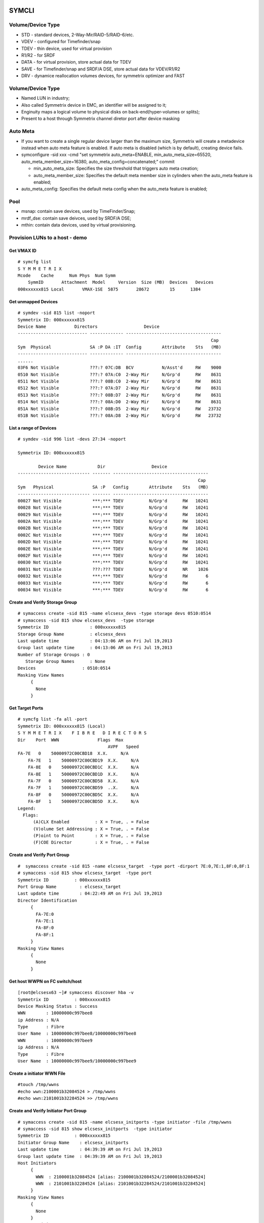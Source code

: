 ======
SYMCLI
======

Volume/Device Type
------------------

- STD - standard devices, 2-Way-Mir/RAID-5/RAID-6/etc.
- VDEV - configured for Timefinder/snap
- TDEV - thin device, used for virtual provision
- R1/R2 - for SRDF
- DATA - for virtual provision, store actual data for TDEV
- SAVE - for Timefinder/snap and SRDF/A DSE, store actual data for VDEV/R1/R2
- DRV - dynamice reallocation volumes devices, for symmetrix optimizer and FAST

Volume/Device Type
------------------

- Named LUN in industry;
- Also called Symmetrix device in EMC, an identifier will be assigned to it;
- Enginuity maps a logical volume to physical disks on back-end(hyper-volumes or splits);
- Present to a host through Symmetrix channel diretor port after device masking

Auto Meta
---------

- If you want to create a single regular device larger than the maximum size, Symmetrix will create a metadevice instead when auto meta feature is enabled. If auto meta is disabled (which is by default), creating device fails.
- symconfigure -sid xxx -cmd "set symmetrix auto_meta=ENABLE, min_auto_meta_size=65520, auto_meta_member_size=16380, auto_meta_config=concatenated;" commit

  - min_auto_meta_size: Specifies the size threshold that triggers auto meta creation;
  - auto_meta_member_size: Specifies the default meta member size in cylinders when the auto_meta feature is enabled;

- auto_meta_config: Specifies the default meta config when the auto_meta feature is enabled;

Pool
----

- msnap: contain save devices, used by TimeFinder/Snap;
- mrdf_dse: contain save deivces, used by SRDF/A DSE;
- mthin: contain data devices, used by virtual provisioning.

Provision LUNs to a host - demo
-------------------------------

Get VMAX ID
+++++++++++

::

  # symcfg list
  S Y M M E T R I X
  Mcode    Cache      Num Phys  Num Symm
      SymmID       Attachment  Model     Version  Size (MB)  Devices   Devices
  000xxxxxx815 Local       VMAX-1SE  5875       28672        15      1384

Get unmapped Devices
++++++++++++++++++++

::

  # symdev -sid 815 list -noport
  Symmetrix ID: 000xxxxxx815
  Device Name           Directors                  Device
  --------------------------- ------------- -------------------------------------
                                                                             Cap
  Sym  Physical               SA :P DA :IT  Config        Attribute    Sts   (MB)
  --------------------------- ------------- -------------------------------------
  ......
  03F6 Not Visible            ???:? 07C:DB  BCV           N/Asst'd     RW    9000
  0510 Not Visible            ???:? 07A:C0  2-Way Mir     N/Grp'd      RW    8631
  0511 Not Visible            ???:? 08B:C0  2-Way Mir     N/Grp'd      RW    8631
  0512 Not Visible            ???:? 07A:D7  2-Way Mir     N/Grp'd      RW    8631
  0513 Not Visible            ???:? 08B:D7  2-Way Mir     N/Grp'd      RW    8631
  0514 Not Visible            ???:? 08A:D0  2-Way Mir     N/Grp'd      RW    8631
  051A Not Visible            ???:? 08B:D5  2-Way Mir     N/Grp'd      RW   23732
  051B Not Visible            ???:? 08A:D8  2-Way Mir     N/Grp'd      RW   23732

List a range of Devices
+++++++++++++++++++++++

::

  # symdev -sid 996 list -devs 27:34 -noport

  Symmetrix ID: 000xxxxxx815

          Device Name            Dir                  Device
  ---------------------------- ------- -------------------------------------
                                                                        Cap
  Sym   Physical               SA :P   Config        Attribute    Sts   (MB)
  ---------------------------- ------- -------------------------------------
  00027 Not Visible            ***:*** TDEV          N/Grp'd      RW   10241
  00028 Not Visible            ***:*** TDEV          N/Grp'd      RW   10241
  00029 Not Visible            ***:*** TDEV          N/Grp'd      RW   10241
  0002A Not Visible            ***:*** TDEV          N/Grp'd      RW   10241
  0002B Not Visible            ***:*** TDEV          N/Grp'd      RW   10241
  0002C Not Visible            ***:*** TDEV          N/Grp'd      RW   10241
  0002D Not Visible            ***:*** TDEV          N/Grp'd      RW   10241
  0002E Not Visible            ***:*** TDEV          N/Grp'd      RW   10241
  0002F Not Visible            ***:*** TDEV          N/Grp'd      RW   10241
  00030 Not Visible            ***:*** TDEV          N/Grp'd      RW   10241
  00031 Not Visible            ???:??? TDEV          N/Grp'd      NR    1026
  00032 Not Visible            ***:*** TDEV          N/Grp'd      RW       6
  00033 Not Visible            ***:*** TDEV          N/Grp'd      RW       6
  00034 Not Visible            ***:*** TDEV          N/Grp'd      RW       6

Create and Verify Storage Group
+++++++++++++++++++++++++++++++

::

  # symaccess create -sid 815 -name elcsesx_devs -type storage devs 0510:0514
  # symaccess -sid 815 show elcsesx_devs  -type storage
  Symmetrix ID                : 000xxxxxx815
  Storage Group Name          : elcsesx_devs
  Last update time            : 04:13:06 AM on Fri Jul 19,2013
  Group last update time      : 04:13:06 AM on Fri Jul 19,2013
  Number of Storage Groups : 0
     Storage Group Names      : None
  Devices                  : 0510:0514
  Masking View Names
       {
         None
       }

Get Target Ports
++++++++++++++++

::

  # symcfg list -fa all -port
  Symmetrix ID: 000xxxxxx815 (Local)
  S Y M M E T R I X    F I B R E   D I R E C T O R S
  Dir    Port  WWN               Flags  Max
                                     AVPF   Speed
  FA-7E   0    50000972C00CBD18  X.X.     N/A
      FA-7E   1    50000972C00CBD19  X.X.     N/A
      FA-8E   0    50000972C00CBD1C  X.X.     N/A
      FA-8E   1    50000972C00CBD1D  X.X.     N/A
      FA-7F   0    50000972C00CBD58  X.X.     N/A
      FA-7F   1    50000972C00CBD59  ..X.     N/A
      FA-8F   0    50000972C00CBD5C  X.X.     N/A
      FA-8F   1    50000972C00CBD5D  X.X.     N/A
  Legend:
    Flags:
        (A)CLX Enabled          : X = True, . = False
        (V)olume Set Addressing : X = True, . = False
        (P)oint to Point        : X = True, . = False
        (F)COE Director         : X = True, . = False

Create and Verify Port Group
++++++++++++++++++++++++++++

::

  #  symaccess create -sid 815 -name elcsesx_target  -type port -dirport 7E:0,7E:1,8F:0,8F:1
  # symaccess -sid 815 show elcsesx_target  -type port
  Symmetrix ID          : 000xxxxxx815
  Port Group Name         : elcsesx_target
  Last update time        : 04:22:49 AM on Fri Jul 19,2013
  Director Identification
       {
         FA-7E:0
         FA-7E:1
         FA-8F:0
         FA-8F:1
       }
  Masking View Names
       {
         None
       }

Get host WWPN on FC switch/host
+++++++++++++++++++++++++++++++

::

  [root@elcsesx63 ~]# symaccess discover hba -v
  Symmetrix ID          : 000xxxxxx815
  Device Masking Status : Success
  WWN        : 10000000c997bee8
  ip Address : N/A
  Type       : Fibre
  User Name  : 10000000c997bee8/10000000c997bee8
  WWN        : 10000000c997bee9
  ip Address : N/A
  Type       : Fibre
  User Name  : 10000000c997bee9/10000000c997bee9

Create a initiator WWN File
+++++++++++++++++++++++++++

::

  #touch /tmp/wwns
  #echo wwn:2100001b32084524 > /tmp/wwns
  #echo wwn:2101001b32284524 >> /tmp/wwns

Create and Verify Initiator Port Group
++++++++++++++++++++++++++++++++++++++

::

  # symaccess create -sid 815 -name elcsesx_initports -type initiator -file /tmp/wwns
  # symaccess -sid 815 show elcsesx_initports  -type initiator
  Symmetrix ID          : 000xxxxxx815
  Initiator Group Name    : elcsesx_initports
  Last update time        : 04:39:39 AM on Fri Jul 19,2013
  Group last update time  : 04:39:39 AM on Fri Jul 19,2013
  Host Initiators
       {
         WWN  : 2100001b32084524 [alias: 2100001b32084524/2100001b32084524]
         WWN  : 2101001b32284524 [alias: 2101001b32284524/2101001b32284524]
       }
  Masking View Names
       {
         None
       }
  Parent Initiator Groups
       {
         None
       }

Create and Verify a Masking Veiw
++++++++++++++++++++++++++++++++

::

  # symaccess -sid 815 create view -name elcsesx_view -sg elcsesx_devs -pg elcsesx_target -ig elcsesx_initports
  (Notices: option -lun xxx canbe used together to set the starting LUN - dynamic LUN addressing)
  # symaccess -sid 815 list view
  Symmetrix ID          : 000xxxxxx815
  Masking View Name   Initiator Group     Port Group          Storage Group
  ------------------- ------------------- ------------------- -------------------
  ......
  elcsesx_view        elcsesx_initports   elcsesx_target      elcsesx_devs
  ......

Thin Provisioning
-----------------

1. Find device with the same size

   - DATA devices in a pool should have the same size;
   - symdev -sid xxx list -all -cyl
     - From the output, find devices with the same size from the Cap(capacity) field, say 1150;

2. Create thin devices

   - touch mktdev.cfg
   - echo "create dev count=8, size=1150, config=TDEV, emulation=FBA;" > mktdev.cfg
   - symconfigure -sid xxx -file mktdev.cfg prep -nop ---------------> Perform a check before making the change
   - symconfigure -sid xxx -file mktdev.cfg commit -nop
   - symdev -sid xxx list -tdev -unbound -------------------------------> Display the created thin devices

3. Create data devices

   - touch mkddev.cfg
   - echo "create dev count=8, size=1150, config=2-Way-Mir, emulation=fba, attribute=datadev;" > mkddev.cfg
   - symconfigure -sid xxx -file mkddev.cfg commit -nop
   - symdev -sid xxx list -datadev -nonpooled

4. Create a thin pool

   - symconfigure -sid xxx -cmd "create pool P1 type=thin;" commit -nop

5. Add data devices into a pool

   - symconfigure -sid xxx -cmd "add dev 1A9:1AA to pool P1 type=thin, member_state=ENABLE;" commit -nop
   - symcfg -sid xxx list -pool -thin
   - symcfg -sid xxx show -pool P1 -thin

6. Bind thin devices to a thin pool

   - Symconfigure -sid xxx -cmd "bind tdev 1A1:1A4 to pool P1;" commit -nop
   - symcfg -sid xxx list -tdev
   - symcfg -sid xxx show -pool P1 -thin -detail

7. Pre-allocate space on TDEV(optional)

   - touch alloc.cfg
   - echo "start allocate on tdev 1A1:1A2 start_cyl=0 size=100 MB;" > alloc.cfg
   - symconfigure -sid xxx -f alloc.cfg commit -nop
   - symcfg -sid xxx list -tdev
   - symcfg -sid xxx show -pool P1 -thin -detail

8. Provision thin devices to hosts as normal devices

   - Done

9. Check TDEV info

   - symcfg list -tdev -devs 1180:1182 -sid 316

10. Unbind a thin device

    - symconfigure -sid 815 -cmd 'unbind tdev 02ED from pool elcsesx6263;' -nop commit

11. Remove date devices from a pool

    - symconfigure -sid 815 -cmd 'disable dev 02B2:02B4 in pool elcsesx6263,type=thin;' -nop commit
    - symconfigure -sid 815 -cmd 'remove dev 02B2:02B4 from pool elcsesx6263 type=thin;' -nop commit

12. Remove a thin pool

    - symconfigure -sid 815 -cmd 'delete pool elcsesx6263,type=thin;' -nop commit

Get help
--------

- symcli : show version of the CLI
- symcli -h : get brief online help of the symcli commands
- symcli -v : display all symcli commands and their short descriptions
- symcli -env : env can be set
- symcli -def : env defined for current session

symconfigure examples
---------------------

- Query configuration session

::

  symconfigure -sid xxx query

- Terminate a configuration session

::

  symconfigure -sid xxx abort -session_id

- Execute a command without a command file

::

  symconfigure -sid xxx -cmd "command 1;command 2;" commit

- Create a device

  - Create a RAID 6 device with 6+2 RAID protechtion

    - Create a file and add below command into it

      ::

        create dev cout=4, size=1100, config=RAID-6, emulation=FBA, data_member_cout=6;

    - Create the device

      ::

  symconfigure -sid xxx -file command_file commit

  - Create a virtual device

    - Create a file and add below command into it

      ::

        create dev cout=2, size=1100, emulation=FBA, config=VDEV;

    - Create the device

      ::

        symconfigure -sid xxx -file command_file commit

  - Create RAID1 Devices with one line

    ::

      Symconfigure -sid xxx -cmd "create dev count=3, size=5 GB, config=2-Way-Mir, emulation=FBA;" preview

- Delete a device

  - Create a file and add below command into it

  ::

    delete dev SymDevname[:SymDevName];

  - Commit the command with symconfiure

- Create/dissolve a meta device

  - Create command file: form meta from dev 107, config=concatenated; add dev 108 to meta 107;
  - Dissolve command file: dissolve meta dev 107;

- Reserve/release a device

  - symconfigure -sid xxx -cmd "reserve dev ;" -owner -comment ""
  - symconfigure list -reserved
  - Symconfigure -sid xxx release -reserved_id -nop

MISC Commands
-------------

Add Initiators to an Initiator Group
++++++++++++++++++++++++++++++++++++

::

  #symaccess -sid 815 -name elcsaix127_128_iports  add -type initiator -wwn c0507600781d0008

Add devices to an storage group
+++++++++++++++++++++++++++++++

::

  #symaccess -sid 815 -name elcsaix127_128_sg  -type storage add devs 1E37:1E38

Delete views
++++++++++++

::

  #symaccess -sid 815 delete view -name elcsaix127_view -unmap

Delete storage groups
+++++++++++++++++++++

::

  #symaccess -sid 815 show elcsaix127_devs -type storage
  #symaccess -sid 815 -name elcsaix127_devs -type storage remove devs 0128:0131
  #symaccess -sid 815 -name elcsaix127_devs -type storage delete

Delete port groups
++++++++++++++++++

::

  #symaccess -sid 815 show elcsaix127_tports -type port
  #symaccess -sid 815 -name elcsaix127_tports -type port remove -dirport 7E:1,8F:1
  #symaccess -sid 815 -name elcsaix127_tports -type port delete

Delete initiator groups
+++++++++++++++++++++++

::

  #symaccess -sid 815 show elcsaix127_iports -type initiator
  #symaccess -sid 815 -name elcsaix127_iports -type initiator remove -wwn c0507600781d0008
  ......
  #symaccess -sid 815 -name elcsaix127_iports -type initiator delete

Delete devices
++++++++++++++

For thin devices, they must be freed before deletion:

::

  symdev -sid <sid> -devs <device range> free -all
  symcfg -sid <sid> -i 15 -c <counter> -devs <device range> verify -tdev -[allocating|-deallocating|...]

Then perform the deletion:

::

  symconfigure -sid <sid> -cmd 'delete dev <device range>;' commit

Rename views
++++++++++++

::

  #symaccess -sid 815 rename view -name elcsaix128_view -new_name elcsaix127_128_view

Rename storage group
++++++++++++++++++++

::

  #symaccess -sid 815 rename -name elcsaix128_devs -type storage -new_name elcsaix127_128_devs

Rename port group
+++++++++++++++++

::

  #symaccess -sid 815 rename -name elcsaix128_tports -type port -new_name elcsaix127_128_tports

Rename initiator group
++++++++++++++++++++++

::

  #symaccess -sid 815 rename -name elcsaix128_iports -type initiator -new_name elcsaix127_128_iports

Commands with RecoverPoint
++++++++++++++++++++++++++

::

  #symaccess <options …...> -**rp**

List SG/PG/IPG
++++++++++++++

::

  # symaccess -sid 815 list
  Symmetrix ID          : 000xxxxxx815
  Group Name                          Type
  --------------------------------  ---------
  cswin172_iports                   Initiator
  cswin173_iports                   Initiator
  elcsaix127_128_iports             Initiator
  ......
  elcsesx62_65_tpg                  Port
  elcslin55_tports                  Port
  elcssun103_tports                 Port
  elcssun153_tports                 Port
  ......
  elcslin55_devs                    Storage
  elcslin56_sw31                    Storage
  elcssun103_devs                   Storage
  ......

List host connected/zoned
+++++++++++++++++++++++++

::

  # symcfg list -connections

Get director bit/flag info
++++++++++++++++++++++++++

::

  # symcfg list -fa 7e -p 0
  # symcfg list -fa 7e -p 0 -v

List Directores
+++++++++++++++

- Front-end Fibre

  ::

    # symcfg list -sid 815 -fa all

- Front-end Fibre + SCSI + GIGE

  ::

    # symcfg list -sid 815 -sa all

- List all directors(Front+Back)

  ::

    # symcfg -sid 815 list -dir all
    Symmetrix ID: 000xxxxxx815
    S Y M M E T R I X    D I R E C T O R S
    Ident  Symbolic  Numeric  Slot  Type          Status
    DF-7A     07A       7       7   DISK          Online
      DF-8A     08A       8       8   DISK          Online
      DF-7B     07B      23       7   DISK          Online
      DF-8B     08B      24       8   DISK          Online
      DF-7C     07C      39       7   DISK          Online
      DF-8C     08C      40       8   DISK          Online
      DF-7D     07D      55       7   DISK          Online
      DF-8D     08D      56       8   DISK          Online
      FA-7E     07E      71       7   FibreChannel  Online
      FA-8E     08E      72       8   FibreChannel  Online
      FA-7F     07F      87       7   FibreChannel  Online
      FA-8F     08F      88       8   FibreChannel  Online
      SE-7G     07G     103       7   GigE          Online
      SE-8G     08G     104       8   GigE          Online
      SE-7H     07H     119       7   GigE          Online
      SE-8H     08H     120       8   GigE          Online

List devices summary by type
++++++++++++++++++++++++++++

::

  # symdev list -inventory
  Symmetrix ID: 000xxxxxx815
  Device Config      FBA   CKD3390  CKD3380  AS400  CELERRA
    -----------------   -----  -------  -------  -----  -------
    2-Way Mir             881      N/A      N/A    N/A    N/A
    RAID-5                311      N/A      N/A    N/A    N/A
    RAID-6                 18      N/A      N/A    N/A    N/A
    TDEV                  136      N/A      N/A    N/A    N/A
    BCV                     3      N/A      N/A    N/A    N/A

Show disk details
+++++++++++++++++

::

  # symdisk show 1C:C0

Show Real Time FA Stats
+++++++++++++++++++++++

::

  symstat -sid 535 -type port -dir all -i 5 -c 1

Host Visible VS. All
++++++++++++++++++++

- "sympd list" list devices which are configured/mapped for current host(where SE is installed);
- "syminq" only list devices seen by current host too;
- "symdev list" list all devices on Symmetrix(not restricted on devices seen by this host)
- "symdev list pd" list only devices which can be seen by this host.

Unmap device manually after deleting storage view
+++++++++++++++++++++++++++++++++++++++++++++++++

- After deleting a storage view, masks for devices which are mapped to defined director ports in the port group definition won't be deleted automatically if -unmap is not used;
- symdev -sid xxx not_ready dev xxx;
- symconfigure -sid xxx -cmd 'unmap dev XXX from dir ALL:ALL;' commit

List initiator loggedin
++++++++++++++++++++++++

::

  # symaccess -sid 61 list logins [-dir 1D]

Find RA WWN
+++++++++++

::
  # symcfg -sid 218 list -dir 9h -p 0 -v => Then search WWN

FCOE Port
+++++++++

1. FCOE ports are taken as FC ports, in other words, it will be listed in "symcfg list -fa all" output:

   ::

     # symcfg -sid 162 list -fa all

     Symmetrix ID: 000xxxxxx162 (Local)

              S Y M M E T R I X    D I R E C T O R S

         Ident  Type          Engine  Cores  Ports  Status
         -----  ------------  ------  -----  -----  ------

         FA-1D  FibreChannel     1     11     12    Online
         FA-2D  FibreChannel     1      9     10    Online
         FA-3D  FibreChannel     2      9     10    Online
         FA-4D  FibreChannel     2     11     12    Online
         FE-1G  FibreChannel     1      3      2    Online
         FE-2G  FibreChannel     1      4      2    Online
         FE-3G  FibreChannel     2      4      2    Offline
         FE-4G  FibreChannel     2      3      2    Offline

2. Its wwn and speed can be seens as below:

   ::

     # symcfg -sid 162 list -fa 1g -port

     Symmetrix ID: 000xxxxxx162 (Local)

              S Y M M E T R I X    D I R E C T O R    P O R T S

                                                    Speed
       Ident  Port  WWN               Type          Gb/sec  Status
       -----  ----  ----------------  ------------  ------  -------

       FE-1G     9  5000097350122809  FibreChannel      10  Online
       FE-1G    11  500009735012280B  FibreChannel      10  Online

Disable ACLX on FA port
+++++++++++++++++++++++

(ACLX device (symdev -sid xxx list -aclx) is used for initial symm configuration. By default, it is visible on all hosts. To disable this behavior, follow below commands)

::

  # symconfigure -sid 162 -cmd "unmap dev 0001 from dir ALL:ALL;" commit
  --- OR ---
  # symconfigure -sid 162 -cmd "set port 1D:4 show_aclx_device=DISABLE;" commit

Online Device Expansion
+++++++++++++++++++++++

::

  symdev -sid <sid> modify 1ab -cap 200 -captype gb -tdev
  symdev -sid <sid> modify -devs 1ac:1af -cap 200 -captype gb -tdev

=======
SymmWin
=======

Check Slic Map
--------------

1. File -> IMPL from system
2. Configuration -> Slic Map

========
TF/Clone
========

Clone to Regular Devices
------------------------

::

  # symdg create clonepg -type regular
  # symdg -g clonepg addall -devs 0120:0124
  # symdg show clonepg
  Group Name:  clonepg
  ……
      Standard (STD) Devices (5):
          {
          ----------------------------------------------------------------------------------
                                                        Sym  Device                     Cap
          LdevName              PdevName                Dev  Config        Att. Sts     (MB)
          ----------------------------------------------------------------------------------
          DEV001                N/A                     0120 RAID-5             RW      2063
          DEV002                N/A                     0121 RAID-5             RW      2063
          DEV003                N/A                     0122 RAID-5             RW      2063
          DEV004                N/A                     0123 RAID-5             RW      2063
          DEV005                N/A                     0124 RAID-5             RW      2063
          }
  # symclone -g clonepg create DEV001 sym ld DEV002

  Execute 'Create' operation for device 'DEV001'
  in device group 'clonepg' (y/[n]) ? y

  'Create' operation execution is in progress for device 'DEV001'
  paired with target device 'DEV002' in
  device group 'clonepg'. Please wait...

  'Create' operation successfully executed for device 'DEV001'
  in group 'clonepg' paired with target device 'DEV002'.
  # symclone -g clonepg query DEV001


  Device Group (DG) Name: clonepg
  DG's Type             : REGULAR
  DG's Symmetrix ID     : 000xxxxxx815


           Source Device                   Target Device            State     Copy
  --------------------------------- ---------------------------- ------------ ----
                 Protected Modified                Modified
  Logical   Sym  Tracks    Tracks   Logical   Sym  Tracks   CGDP SRC <=> TGT  (%)
  --------------------------------- ---------------------------- ------------ ----
  DEV001    0120     33000        0 DEV002    0121        0 XXX. Created        0
  ……
  # symdg show clonepg

  Group Name:  clonepg
  ……
      Standard (STD) Devices (5):
          {
          ----------------------------------------------------------------------------------
                                                        Sym  Device                     Cap
          LdevName              PdevName                Dev  Config        Att. Sts     (MB)
          ----------------------------------------------------------------------------------
          DEV001                N/A                     0120 RAID-5             RW      2063
          DEV002                N/A                     0121 RAID-5             NR      2063
          DEV003                N/A                     0122 RAID-5             RW      2063
          DEV004                N/A                     0123 RAID-5             RW      2063
          DEV005                N/A                     0124 RAID-5             RW      2063
          }
  # symclone -g clonepg activate DEV001 symld DEV002 -noprompt
  # symclone -g clonepg terminate DEV001 symld DEV002 -noprompt [-symforce]
  # symdg delete clonepg -force
  # symdev ready 0121 -sid 815

Clone to BCV Devices
--------------------

::

  # symconfigure -sid 316 -cmd "create dev count=2, size=20625 MB, emulation=FBA, config=BCV;" commit
  # symdev list -sid 316 | grep '0E2[89]\|1E3[78]'
  0E28 Not Visible            ***:* 09D:C3  RAID-5        N/Grp'd      RW   20625
  0E29 Not Visible            ***:* 07D:D4  RAID-5        N/Grp'd      RW   20625
  1E37 Not Visible            ???:? 08A:DE  BCV           N/Asst'd     RW   20625
  1E38 Not Visible            ???:? 08A:DE  BCV           N/Asst'd     RW   20625
  # symdg -g clonegp addall -devs 0E28:0E29 -sid 316
  # symbcv -g clonegp associate dev 1E37 -sid 316
  # symbcv -g clonegp associate dev 1E38 -sid 316
  # symdg show clonegp
      Number of STD Devices in Group               :    2
      Number of Associated GK's                    :    0
      Number of Locally-associated BCV's           :    2
      ……
      Standard (STD) Devices (2):
          {
          ----------------------------------------------------------------------------------
                                                        Sym  Device                     Cap
          LdevName              PdevName                Dev  Config        Att. Sts     (MB)
          ----------------------------------------------------------------------------------
          DEV001                N/A                     0E28 RAID-5             RW     20625
          DEV002                N/A                     0E29 RAID-5             RW     20625
          }

      BCV Devices Locally-associated (2):
          {
          ----------------------------------------------------------------------------------
                                                        Sym  Device                     Cap
          LdevName              PdevName                Dev  Config        Att. Sts     (MB)
          ----------------------------------------------------------------------------------
          BCV001                N/A                     1E37 BCV                RW     20625
          BCV002                N/A                     1E38 BCV                RW     20625
          }

  # symclone -g clonegp query

  The Source device and the Target device do not form a Copy session

  Device group 'clonegp' does not have any devices that are Clone source devices

  #symclone -g clonegp create [-precopy] -v -nop

  'Create' operation execution is in progress for device group 'clonegp'. Please wait...


  SELECTING Source devices in the group:

    Device: 0E28 [SELECTED]
    Device: 0E29 [SELECTED]

  SELECTING Target devices in the group:

    Device: 1E37 [SELECTED]
    Device: 1E38 [SELECTED]

  PAIRING of Source and Target devices:

    Devices: 0E28(S) - 1E37(T) [PAIRED]
    Devices: 0E29(S) - 1E38(T) [PAIRED]

  STARTING a Clone 'CREATE' operation.

  The Clone 'CREATE' operation SUCCEEDED.

  'Create' operation successfully executed for device group 'clonegp'.

  #symclone -g clonegp query


  Device Group (DG) Name: clonegp
  DG's Type             : ANY
  DG's Symmetrix ID     : 000xxxxxx316


           Source Device                   Target Device            State     Copy
  --------------------------------- ---------------------------- ------------ ----
                 Protected Modified                Modified
  Logical   Sym  Tracks    Tracks   Logical   Sym  Tracks   CGDP SRC <=> TGT  (%)
  --------------------------------- ---------------------------- ------------ ----
  DEV001    0E28    330000        0 BCV001    1E37        0 XXX. Created        0
  DEV002    0E29    330000        0 BCV002    1E38        0 XXX. Created        0

  Total           -------- --------                --------
    Track(s)        660000        0                       0
    MB(s)          41250.0      0.0                     0.0

  # symclone -g clonegp activate

  Execute 'Activate' operation for device group
  'clonegp' (y/[n]) ? y

  'Activate' operation execution is in progress for
  device group 'clonegp'. Please wait...

  'Activate' operation successfully executed for device group
  'clonegp'.

  #symclone -g clonegp query


  Device Group (DG) Name: clonegp
  DG's Type             : ANY
  DG's Symmetrix ID     : 000xxxxxx316


           Source Device                   Target Device            State     Copy
  --------------------------------- ---------------------------- ------------ ----
                 Protected Modified                Modified
  Logical   Sym  Tracks    Tracks   Logical   Sym  Tracks   CGDP SRC <=> TGT  (%)
  --------------------------------- ---------------------------- ------------ ----
  DEV001    0E28    198821        0 BCV001    1E37        0 XXX. CopyInProg    39
  DEV002    0E29    191705        0 BCV002    1E38        0 XXX. CopyInProg    41

  Total           -------- --------                --------
    Track(s)        390526        0                       0
    MB(s)          24407.9      0.0                     0.0

  # symclone -g clonegp terminate

  Execute 'Terminate' operation for device group
  'clonegp' (y/[n]) ? y

  'Terminate' operation execution is in progress for
  device group 'clonegp'. Please wait...

  'Terminate' operation successfully executed for device group
  'clonegp'.

====================
Open Replicator Demo
====================

1. 2 x Arrays, one of them must be VMAX/DMX who provides Open replicator software. Open replicator is also referred to as ORS(open replicator for symmetrix);
2. VMAX 098 as control, VMAX 316 as remote:

::

  [team1@Redhatse ~]$ symcfg list

                                  S Y M M E T R I X

                                         Mcode    Cache      Num Phys  Num Symm
      SymmID       Attachment  Model     Version  Size (MB)  Devices   Devices

      000xxxxxx302 Local       DMX3-24   5772       32768         3      2676
      000xxxxxx963 Local       DMX4-6    5773       32768         3      5327
      000xxxxxx316 Local       VMAX-1    5875       24576         3      8711
      000xxxxxx098 Local       VMAX-1SE  5876       28672         3      2908
      000xxxxxx606 Local       DMX3-24   5773       98304         3      2927
      000xxxxxx218 Remote      VMAX-1    5876       24576         0      3591

3. Devices for the replication:

::

  [team1@Redhatse ~]$ symdev list -range 0B59:0B5B -sid 098

  Symmetrix ID: 000xxxxxx098

          Device Name           Directors                  Device
  --------------------------- ------------- -------------------------------------
                                                                             Cap
  Sym  Physical               SA :P DA :IT  Config        Attribute    Sts   (MB)
  --------------------------- ------------- -------------------------------------

  0B59 Not Visible            07H:0 07A:CE  2-Way Mir     N/Grp'd      RW    5121
  0B5A Not Visible            07H:0 07D:DC  2-Way Mir     N/Grp'd      RW    5121
  0B5B Not Visible            07H:0 07B:CD  2-Way Mir     N/Grp'd      RW    5121

  [team1@Redhatse ~]$ symdev list -range 1E37:1E39 -sid 316

  Symmetrix ID: 000xxxxxx316

          Device Name           Directors                  Device
  --------------------------- ------------- -------------------------------------
                                                                             Cap
  Sym  Physical               SA :P DA :IT  Config        Attribute    Sts   (MB)
  --------------------------- ------------- -------------------------------------

  1E37 Not Visible            ***:* 07D:D0  2-Way Mir     N/Grp'd      RW    5121
  1E38 Not Visible            ***:* 10B:C0  2-Way Mir     N/Grp'd      RW    5121
  1E39 Not Visible            ***:* 08A:D0  2-Way Mir     N/Grp'd      RW    5121

4. Assume: hosts are accessing 316 devices through 7H:0 on VMAX 316, we want to hot pull data with donor update option on to VMAX 098;
5. Create a zone: a director FA port from VMAX 098(say 7H:0) + a director FA port from VMAX 316(say 7H:0 too) + host HBA WWNs to VMAX 316 7H:0
6. Prepare storage view on both VMAX 098 and VMAX 316:

   - VMAX 098 storage view:

     - Storage group: 0B59:0B5B;
     - Initiator group: nothing;
     - Port group: 7H:0;

   - VMAX 316:

     - Storage group: 1E37:1E39;
     - Initiator group: 7H:0 WWN of VMAX 098 + host HBA WWNs;
     - Port group: 7H:0;

7. Verify array connection:

::

  team1@Redhatse ~]$ symsan -sid 098 list -sanports -dir 7h -p 0

  Symmetrix ID: 000xxxxxx098

        Flags                                Num
  DIR:P   I   Vendor        Array            LUNs Remote Port WWN
  ----- ----- ------------- ---------------- ---- --------------------------------
  07H:0   .   EMC Symmetrix 000xxxxxx316        3 50000972082431D8

  Legend:
   Flags: (I)ncomplete : X = record is incomplete, . = record is complete.

8. Get WWNs for 1E37:1E39:

::

  [team1@Redhatse ~]$ symsan -sid 098 list -sanluns -wwn 50000972082431D8 -dir 7H -p 0

  Symmetrix ID:      000xxxxxx098
  Remote Port WWN:   50000972082431D8

        ST
         A
         T  Flags  Block   Capacity   LUN   Dev  LUN
  DIR:P  E ICRTHS  Size      (MB)     Num   Num  WWN
  ----- -- ------- ----- ----------- ----- ----- --------------------------------
  07H:0 RW ...F.X    512        5121     1  1E37 60000970000xxxxxx316533031453337
  07H:0 RW ...F.X    512        5121     2  1E38 60000970000xxxxxx316533031453338
  07H:0 RW ...F.X    512        5121     3  1E39 60000970000xxxxxx316533031453339

9. Create a mapping file for open replicator:

::

  [team1@Redhatse ~]$ cat KC_098_316_hotpull_wwn.txt
  Symdev=000xxxxxx098:0B59 wwn=60000970000xxxxxx316533031453337
  Symdev=000xxxxxx098:0B5A wwn=60000970000xxxxxx316533031453338
  Symdev=000xxxxxx098:0B5B wwn=60000970000xxxxxx316533031453339

10. Now, everything is fine. We should power off the host which access 1E37:1E39 on VMAX 316 or delete WWNs of the host from the initiator group of the storage view defined in step 6 since host write to remote devices should be avoided per open replicator document;
11. Create an open replicator session and active it:

::

  [team1@Redhatse ~]$  symrcopy -f KC_098_316_hotpull_wwn.txt create -copy -hot -pull \
    -donor_update -name KC_hotpull_1
  [team1@Redhatse ~]$  symrcopy -f KC_098_316_hotpull_wwn.txt activate

12. Check the open replicator copy progress:

::

  [team1@Redhatse ~]$ symrcopy -f KC_098_316_hotpull_wwn.txt query

  Device File Name      : KC_098_316_hotpull_wwn.txt

         Control Device                  Remote Device              Flags      Status     Done
  ---------------------------- ----------------------------------- ------- -------------- ----
                     Protected
  SID:symdev         Tracks    Identification                   RI CDSHUTZ  CTL <=> REM    (%)
  ------------------ --------- -------------------------------- -- ------- -------------- ----
  000xxxxxx098:0B59          0 000xxxxxx316:1E37                SD X..XXS. Copied          100
  000xxxxxx098:0B5A          0 000xxxxxx316:1E38                SD X..XXS. Copied          100
  000xxxxxx098:0B5B          0 000xxxxxx316:1E39                SD X..XXS. Copied          100

13. Now, host access can be restored at VMAX 098. We should add WWNs of the host from the initiator group of the storage view defined in step 6 for VMAX 098 and delete them from VMAX 316;
14. Terminate it:

::

  [team1@Redhatse ~]$ symrcopy -f KC_098_316_hotpull_wwn.txt terminate -force

15. Done.

====
SRDF
====

Demo
----

1. Identify Array Connections

::

  # symcfg list -ra all -sid 098 [-switched]

  Symmetrix ID: 000xxxxxx098

                   S Y M M E T R I X    R D F    D I R E C T O R S


                                                                      Remote        Local    Remote
  Ident  Symb  Num  Slot  Type       Attr  SymmID        RA Grp   RA Grp  Status

  RF-8H   08H  120     8  RDF-R2       -   000xxxxxx218 101 (64) 101 (64) Online
                                       -   000xxxxxx218 102 (65) 102 (65)
                                       -   000xxxxxx218 105 (68) 105 (68)
                                       -   000xxxxxx218 109 (6C) 109 (6C)
  …...
  # symcfg list -ra all -sid 218 [-switched]

  Symmetrix ID: 000xxxxxx218

                   S Y M M E T R I X    R D F    D I R E C T O R S


                                                                      Remote        Local    Remote
  Ident  Symb  Num  Slot  Type       Attr  SymmID        RA Grp   RA Grp  Status

  RF-9H   09H  121     9  RDF-R1       -   000xxxxxx098 101 (64) 101 (64) Online
  …...
  Notes:  VMAX 098 will be used for R2 device and VMAX 218 will be used for R1 device in this example although
          098 is local and 218 is remote:)

2. Check Connectivity between Arrays(Notes: available RDF group num. is a number which has not been used. It is required to collect a number from each array and keep them the same is a recommendation, for example, in this example, 110 is going to be used for both local and remote arrays)

::

  # symrdf -rdf -sid 218 ping
  Successfully pinged (Remotely) Symmetrix ID: 000xxxxxx218

3. Identify available RDF Group Num.

::

  # symcfg list -rdfg all -sid 218

  Symmetrix ID : 000xxxxxx218

                  S Y M M E T R I X   R D F   G R O U P S

      Local             Remote                  Group                RDFA Info
  -------------- --------------------- -------------------------- ---------------
              LL                                      Flags   Dir Flags Cycle
   RA-Grp  (sec)  RA-Grp  SymmID       T    Name    LPDS CHT  Cfg CSRM  time  Pri
  -------------- --------------------- -------------------------- ----- ----- ---
  100 (63)    10   -                 - D BES_100    XX.. ..X    - -IS-     15  33
  101 (64)    10 101 (64) 000xxxxxx098 D BES_101    XX.. ..X  F-S -IS-     15  33
  102 (65)    10 102 (65) 000xxxxxx098 D BES_102    XX.. ..X  F-S -IS-     15  33
  105 (68)    10 105 (68) 000xxxxxx098 D group_105  XX.. ..X  F-S -IS-     15  33
  109 (6C)    10 109 (6C) 000xxxxxx098 D group_109  XX.. ..X  F-S -IS-     15  33

  # symcfg list -rdfg all -sid 098

  Symmetrix ID : 000xxxxxx098

                  S Y M M E T R I X   R D F   G R O U P S

      Local             Remote                  Group                RDFA Info
  -------------- --------------------- -------------------------- ---------------
              LL                                      Flags   Dir Flags Cycle
   RA-Grp  (sec)  RA-Grp  SymmID       T    Name    LPDS CHT  Cfg CSRM  time  Pri
  -------------- --------------------- -------------------------- ----- ----- ---
  101 (64)    10 101 (64) 000xxxxxx218 D BES_101    XX.. ..X  F-S -IS-     15  33
  102 (65)    10 102 (65) 000xxxxxx218 D BES_102    XX.. ..X  F-S -IS-     15  33
  105 (68)    10 105 (68) 000xxxxxx218 D group_105  XX.. ..X  F-S -IS-     15  33
  109 (6C)    10 109 (6C) 000xxxxxx218 D group_109  XX.. ..X  F-S -IS-     15  33


4. Create R1/R2 Capable Device

::

  Source Array
  # symconfigure -sid 218 -cmd 'create dev count=1, size=2 GB, emulation=FBA, config=2-Way-Mir, \
      dynamic_capability=dyn_rdf;' -nop commit
  # symdev -sid 218 show 0FE5 | grep -i rdf
      Dynamic RDF Capability   : RDF1_OR_RDF2_Capable
  Target Array
  # symconfigure -sid 098 -cmd 'create dev count=1, size=2 GB, emulation=FBA, config=2-Way-Mir, \
      dynamic_capability=dyn_rdf;' commit
  # symdev -sid 098 show 0B59 | grep -i rdf
      Dynamic RDF Capability   : RDF1_OR_RDF2_Capable

5. Create Device Groups for Future Operation

::

  Source Array
  # symdg create -type ANY KC_RDF1
  # symdg -g KC_RDF1 add dev 0FE5
  Target Array
  # symdg create -type ANY KC_RDF2
  # symdg -g KC_RDF2 add dev 0B59

6. Create SRDF Group

::

  Identify Connected Directors
  # symsan list -sanrdf -sid 098 -dir all

  Symmetrix ID: 000xxxxxx098

      Flags                Remote
  --- ------- ---------------------------------
      Dir Lnk
  Dir CT  S   Symmetrix ID Dir WWN
  --- --- --- ------------ --- ----------------
  08H SO  C   000xxxxxx218 09H 500009720841E9E0
  Create SRDF Group
  # symrdf addgrp -sid 098 -rdfg 110 -label dyngrp110 -dir 08H -remote_rdfg 110 -remote_sid 218 -remote_dir 09H -nop

   Successfully Added Dynamic RDF Group 'dyngrp110' for Symm: 000xxxxxx098
  # symcfg list -rdfg all -sid 098

  Symmetrix ID : 000xxxxxx098

                  S Y M M E T R I X   R D F   G R O U P S

      Local             Remote                  Group                RDFA Info
  -------------- --------------------- -------------------------- ---------------
              LL                                      Flags   Dir Flags Cycle
   RA-Grp  (sec)  RA-Grp  SymmID       T    Name    LPDS CHT  Cfg CSRM  time  Pri
  -------------- --------------------- -------------------------- ----- ----- ---
  101 (64)    10 101 (64) 000xxxxxx218 D BES_101    XX.. ..X  F-S -IS-     15  33
  102 (65)    10 102 (65) 000xxxxxx218 D BES_102    XX.. ..X  F-S -IS-     15  33
  105 (68)    10 105 (68) 000xxxxxx218 D group_105  XX.. ..X  F-S -IS-     15  33
  109 (6C)    10 109 (6C) 000xxxxxx218 D group_109  XX.. ..X  F-S -IS-     15  33
  110 (6D)    10 110 (6D) 000xxxxxx218 D dyngrp110  XX.. ..X  F-S -IS-     15  33

7. Create SRDF Pair

::

  Create R1/R2 Mapping
  # cat SRDF_Mapping.txt
  0B59 0FE5
  Notes: the first column should be devices from local and the second column should be devices from remote.
  Create SRDF Pair
  # symrdf createpair -sid 098 -rdfg 110 -file SRDF_Mapping.txt -type R2 -invalidate R2 -nop

  An RDF 'Create Pair' operation execution is in progress for device
  file 'SRDF_Mapping.txt'. Please wait...

      Create RDF Pair in (0098,110)....................................Started.
      Create RDF Pair in (0098,110)....................................Done.
      Mark target device(s) in (0098,110) for full copy from source....Started.
      Devices: 0FE5-0FE5 in (0098,110).................................Marked.
      Mark target device(s) in (0098,110) for full copy from source....Done.

  The RDF 'Create Pair' operation successfully executed for device
  file 'SRDF_Mapping.txt'.
  Note: although 098 is used to invoke the configuration and it is a local array,
        it is the target for SRDF, hence the type is R2.

8. Establish

::

  Full - full sync for the first time
  # symrdf -g KC_RDF2 establish -full -nop

  An RDF 'Full Establish' operation execution is
  in progress for device group 'KC_RDF2'. Please wait...

      Suspend RDF link(s).......................................Done.
      Mark target (R2) devices for full copy from source (R1)...Started.
      Devices: 0FE5-0FE5 in (0098,110)..........................Marked.
      Mark target (R2) devices for full copy from source (R1)...Done.
      Merge device track tables between source and target.......Started.
      Devices: 0FE5-0FE5 in (0098,110)..........................Merged.
      Merge device track tables between source and target.......Done.
      Resume RDF link(s)........................................Started.
      Resume RDF link(s)........................................Done.

  The RDF 'Full Establish' operation successfully initiated for
  device group 'KC_RDF2'.
  Incremental - sync only the new data from R1 to R2
  # symrdf -g KC_RDF2 establish

  An RDF 'Incremental Establish' operation execution is
  in progress for device group 'KC_RDF2'. Please wait...
  …...
  Note: The "establish" operation needs to be performed on any array(local or remote)
        for just once - no need to run at both arrays.

9. Failover/Failback/Restore/Split/etc.

::

  Failover - Switch Data Processing from R1 to R2
  # symrdf -g KC_RDF2 failover -nop -force

  An RDF 'Failover' operation execution is
  in progress for device group 'KC_RDF2'. Please wait...

      Suspend RDF link(s).......................................Done.
      Read/Write Enable device(s) on RA at target (R2)..........Done.

  The RDF 'Failover' operation successfully executed for
  device group 'KC_RDF2'.

  # symrdf -g KC_RDF2 query

  Device Group (DG) Name             : KC_RDF2
  DG's Type                          : ANY
  DG's Symmetrix ID                  : 000xxxxxx098    (Microcode Version: 5876)
  Remote Symmetrix ID                : 000xxxxxx218    (Microcode Version: 5876)
  RDF (RA) Group Number              : 110 (6D)

         Target (R2) View                 Source (R1) View     MODES
  --------------------------------    ------------------------ ----- ------------
               ST                  LI      ST
  Standard      A                   N       A
  Logical       T  R1 Inv   R2 Inv  K       T  R1 Inv   R2 Inv       RDF Pair
  Device  Dev   E  Tracks   Tracks  S Dev   E  Tracks   Tracks MDAE  STATE
  -------------------------------- -- ------------------------ ----- ------------

  DEV001  0B59 RW       0        0 NR 0FE5 RW       0        0 C.D.  Failed Over
  Failback - Switch Data Processing back to R1
  # symrdf -g KC_RDF2 failback -nop -force

  An RDF 'Failback' operation execution is
  in progress for device group 'KC_RDF2'. Please wait...

      Write Disable device(s) on RA at target (R2)..............Done.
      Suspend RDF link(s).......................................Done.
      Merge device track tables between source and target.......Started.
      Devices: 0FE5-0FE5 in (0098,110)..........................Merged.
      Merge device track tables between source and target.......Done.
      Resume RDF link(s)........................................Started.
      Resume RDF link(s)........................................Done.

  The RDF 'Failback' operation successfully executed for
  device group 'KC_RDF2'.

  # symrdf -g KC_RDF2 query

  Device Group (DG) Name             : KC_RDF2
  DG's Type                          : ANY
  DG's Symmetrix ID                  : 000xxxxxx098    (Microcode Version: 5876)
  Remote Symmetrix ID                : 000xxxxxx218    (Microcode Version: 5876)
  RDF (RA) Group Number              : 110 (6D)

         Target (R2) View                 Source (R1) View     MODES
  --------------------------------    ------------------------ ----- ------------
               ST                  LI      ST
  Standard      A                   N       A
  Logical       T  R1 Inv   R2 Inv  K       T  R1 Inv   R2 Inv       RDF Pair
  Device  Dev   E  Tracks   Tracks  S Dev   E  Tracks   Tracks MDAE  STATE
  -------------------------------- -- ------------------------ ----- ------------

  DEV001  0B59 WD       0        0 RW 0FE5 RW       0        0 C.D.  Synchronized
  Restore - Sync Data from R2 to R1
  # symrdf -g KC_RDF2 restore [-full] -nop -force
  Split - Stop Mirroring between R1 and R2
  # symrdf -g KC_RDF2 split -nop -force

10. Query

::

  # symrdf -g KC_RDF2 query

  Device Group (DG) Name             : KC_RDF2
  DG's Type                          : ANY
  DG's Symmetrix ID                  : 000xxxxxx098    (Microcode Version: 5876)
  Remote Symmetrix ID                : 000xxxxxx218    (Microcode Version: 5876)
  RDF (RA) Group Number              : 110 (6D)

         Target (R2) View                 Source (R1) View     MODES
  --------------------------------    ------------------------ ----- ------------
               ST                  LI      ST
  Standard      A                   N       A
  Logical       T  R1 Inv   R2 Inv  K       T  R1 Inv   R2 Inv       RDF Pair
  Device  Dev   E  Tracks   Tracks  S Dev   E  Tracks   Tracks MDAE  STATE
  -------------------------------- -- ------------------------ ----- ------------

  DEV001  0B59 WD       0        0 RW 0FE5 RW       0        0 C.D.  Synchronized

  Total          -------- --------           -------- --------
    Track(s)            0        0                  0        0
    MB(s)             0.0      0.0                0.0      0.0

  # symdg show KC_RDF2
  …...
  Group Name:  KC_RDF2

      Group Type                                   : ANY     (RDFA)
      Device Group in GNS                          : No
      Valid                                        : Yes
      Symmetrix ID                                 : 000xxxxxx098
  ……
      Standard (STD) Devices (1):
          {
          ----------------------------------------------------------------------------------
                                                        Sym  Device                     Cap
          LdevName              PdevName                Dev  Config        Att. Sts     (MB)
          ----------------------------------------------------------------------------------
          DEV001                N/A                     0B59 RDF2+Mir           WD      5121
          }
  ……
      Device Group RDF Information
          {
          RDF Type                               : R2
          RDF (RA) Group Number                  : 110 (6D)

          Remote Symmetrix ID                    : 000xxxxxx218
  ……
          RDF Mode                               : Adaptive Copy
          RDF Adaptive Copy                      : Enabled: Disk Mode
  ……
          Device RDF Status                      : Ready           (RW)

          Device RA Status                       : Write Disabled  (WD)
          Device Link Status                     : Ready           (RW)
  ……
          Device RDF State                       : Write Disabled  (WD)
          Remote Device RDF State                : Ready           (RW)

          RDF Pair State (  R1 <===> R2 )        : Synchronized
  …...

11. Delete SRDF Configurations

::

  Delete SRDF Pair
  # symrdf suspend -sid 098 -file SRDF_Mapping.txt -rdfg 110
  # symrdf deletepair -sid 098 -file SRDF_Mapping.txt -rdfg 110 -nop

  An RDF 'Delete Pair' operation execution is in progress for device
  file 'SRDF_Mapping.txt'. Please wait...

      Delete RDF Pair in (0098,110)....................................Started.
      Delete RDF Pair in (0098,110)....................................Done.

  The RDF 'Delete Pair' operation successfully executed for device
  file 'SRDF_Mapping.txt'.

  # symrdf -g KC_RDF2 query

  Device Group 'KC_RDF2' has no associated RDF devices that match the criteria specified.
  Remove SRDF Group
  # symcfg list -rdfg all -sid 098

  Symmetrix ID : 000xxxxxx098

                  S Y M M E T R I X   R D F   G R O U P S

      Local             Remote                  Group                RDFA Info
  -------------- --------------------- -------------------------- ---------------
              LL                                      Flags   Dir Flags Cycle
   RA-Grp  (sec)  RA-Grp  SymmID       T    Name    LPDS CHT  Cfg CSRM  time  Pri
  -------------- --------------------- -------------------------- ----- ----- ---
  101 (64)    10 101 (64) 000xxxxxx218 D BES_101    XX.. ..X  F-S -IS-     15  33
  102 (65)    10 102 (65) 000xxxxxx218 D BES_102    XX.. ..X  F-S -IS-     15  33
  105 (68)    10 105 (68) 000xxxxxx218 D group_105  XX.. ..X  F-S -IS-     15  33
  109 (6C)    10 109 (6C) 000xxxxxx218 D group_109  XX.. ..X  F-S -IS-     15  33
  110 (6D)    10 110 (6D) 000xxxxxx218 D dyngrp110  XX.. ..X  F-S -IS-     15  33
  # symrdf removegrp -label dyngrp110 -sid 098 -nop

    Successfully Removed Dynamic RDF Group (Label: 'dyngrp110') for Symm: 000xxxxxx098
  # symcfg list -rdfg all -sid 098

  Symmetrix ID : 000xxxxxx098

                  S Y M M E T R I X   R D F   G R O U P S

      Local             Remote                  Group                RDFA Info
  -------------- --------------------- -------------------------- ---------------
              LL                                      Flags   Dir Flags Cycle
   RA-Grp  (sec)  RA-Grp  SymmID       T    Name    LPDS CHT  Cfg CSRM  time  Pri
  -------------- --------------------- -------------------------- ----- ----- ---
  101 (64)    10 101 (64) 000xxxxxx218 D BES_101    XX.. ..X  F-S -IS-     15  33
  102 (65)    10 102 (65) 000xxxxxx218 D BES_102    XX.. ..X  F-S -IS-     15  33
  105 (68)    10 105 (68) 000xxxxxx218 D group_105  XX.. ..X  F-S -IS-     15  33
  109 (6C)    10 109 (6C) 000xxxxxx218 D group_109  XX.. ..X  F-S -IS-     15  33

  Legend:
  ……

MISC Commands
-------------

- Source/Target vs. Local/Remote

  - Source: R1;
  - Target: R2;
  - Local:  based on the view of connected host/SE, local may be SRDF source or SRDF target;
  - Remote: based on the view of connected host/SE, once you run commands on a host attached to the remote array directly, the remote becomes local to the host and the other array becomes local.

- SRDF Group Type

  ::

    # symcfg -sid 76 -ra all list

    Symmetrix ID: 000xxxxxx076

                     S Y M M E T R I X    R D F    D I R E C T O R S


                                             Remote        Local    Remote
    Ident  Symb  Num  Slot  Type       Attr  SymmID        RA Grp   RA Grp  Status

    RF-1D   01D   49     1  RDF-BI-DIR  -   000xxxxxx076  10 (09)  10 (09) Online
                                        -   000xxxxxx076  11 (0A)  11 (0A)
                                        -   000xxxxxx076  13 (0C)  13 (0C)
    RF-16D  16D   64    16  RDF-R1      -   000xxxxxx076  12 (0B)  12 (0B) Online
                                    -   000xxxxxx076  13 (0C)  13 (0C)
- Type Explanation

  - RDF-BI-DIR - This is the state of the RDF group when the group is defined (i.e., before any RDF devices are assigned to the RDF group). This value will also be shown when both R1 and R2 devices are defined to the RDF group.
  - RDF-R1 - This value indicates that the RDF group contains only R1 devices.
  - RDF-R2 - This value indicates that the RDF group contains only R2 devices.
  - Caution!!: For fibre channel and GigE remote directors this state field does not indicate the capability of the link. The Fibre Channel and Ethernet communication protocols are bi-directional architectures. The "Type" field only reflects the type of RDF devices on the RDF director.

- Show R1/R2 Devices and Their Corresponding RDF Group Number

  ::

    # symrdf list -sid 098

    Symmetrix ID: 000xxxxxx098

                                  Local Device View
    ----------------------------------------------------------------------------
                        STATUS     MODES                     RDF  S T A T E S
    Sym        RDF      ---------  -----  R1 Inv   R2 Inv ----------------------
    Dev  RDev  Typ:G    SA RA LNK  MDATE  Tracks   Tracks Dev RDev Pair
    ---- ---- --------  ---------  ----- -------  ------- --- ---- -------------

    0B54 0DF6   R2:101  RW RW NR   C.D2.     348        0 RW  RW   Split
    0B56 0DF8   R2:102  RW RW NR   C.D2.     346        0 RW  RW   Split
    0B57 0DF9   R2:105  RW WD NR   C.D2.       0        0 WD  RW   Suspended
    0B58 0DFA   R2:109  RW WD NR   C.D2.       0        0 WD  RW   Suspended
    …...
    Note:  Typ:G column shows type of devices and SRDF group number. For example,
           0B56 is a R2 device and belong to SRDF group 102.

- Show Existing R1/R2 Devices

  ::

    # symdev list -r1 -sid 218

    Symmetrix ID: 000xxxxxx218

            Device Name           Directors                  Device
    --------------------------- ------------- -------------------------------------
                                                                               Cap
    Sym  Physical               SA :P DA :IT  Config        Attribute    Sts   (MB)
    --------------------------- ------------- -------------------------------------

    0DDA Not Visible            09E:0  NA:NA  RDF1+TDEV     N/Grp'd      RW    2048
    0DDB Not Visible            09E:0  NA:NA  RDF1+TDEV     N/Grp'd      RW    2048
    0DDC Not Visible            09E:0  NA:NA  RDF1+TDEV     N/Grp'd      RW    2048
    ……
    Note: N/Grp'd means the device does not belong to any SRDF group.

- Modify SRDF Group

  ::

    symrdf modifygrp -sid 098 -label dyngrp110 -remove -dir 13a

- Turn off Adaptive Copy

  ::

    # symrdf -cg RDF1_CG set mode acp_off

    An RDF Set 'ACp Mode OFF' operation execution is in
    progress for composite group 'RDF1_CG'. Please wait...

    The RDF Set 'ACp Mode OFF' operation successfully executed
    for composite group 'RDF1_CG'.

- Enable Device Level Write Pacing Autostart(R1/R21&R2)

  ::

    Symconfigure –sid 515 –cmd “Set rdf group 5 fa_devpace_autostart=enable;” commit –nop -v

- Activate Device Pacing(R1/R21)

  ::

    symrdf -sid 515 -rdfg rdf_group_number activate -rdfa_devpace –nop
    (if the rdf group is in a Star env, add “-star” option)

==========
SRDF/Metro
==========

1. Identify director ports to be used(RA ports):

::

  # symsan list -sanrdf -sid 996 -dir all

  Symmetrix ID: 000xxxxxx996

            Flags                   Remote
  ------ ----------- ------------------------------------
         Dir Prt Lnk
  Dir:P  CS  S   S   Symmetrix ID Dir:P        WWN
  ------ --- --- --- ------------ ------ ----------------
  01E:08 SO  O   I   -            -      0000000000000000
  01E:09 SO  O   I   -            -      0000000000000000
  01E:10 SO  O   I   -            -      0000000000000000
  01E:11 SO  O   C   000xxxxxx098 07H:00 50000972C00189D8
  01E:11 SO  O   C   000xxxxxx098 08H:00 50000972C00189DC
  01E:11 SO  O   C   000xxxxxx193 01E:06 500009735012A406
  01E:11 SO  O   C   000xxxxxx193 02E:06 500009735012A446
  01E:11 SO  O   C   000xxxxxx996 02E:11 50000973580F904B
  02E:08 SO  O   I   -            -      0000000000000000
  02E:09 SO  O   I   -            -      0000000000000000
  02E:10 SO  O   I   -            -      0000000000000000
  02E:11 SO  O   C   000xxxxxx098 07H:00 50000972C00189D8
  02E:11 SO  O   C   000xxxxxx098 08H:00 50000972C00189DC
  02E:11 SO  O   C   000xxxxxx193 01E:06 500009735012A406
  02E:11 SO  O   C   000xxxxxx193 02E:06 500009735012A446
  02E:11 SO  O   C   000xxxxxx996 01E:11 50000973580F900B

  Legend:
    Director:
      (C)onfig : S = Fibre-Switched, H = Fibre-Hub
                 G = GIGE, - = N/A
      (S)tatus : O = Online, F = Offline, D = Dead, - = N/A

    Port:
      (S)tatus : O = Online, F = Offline, - = N/A

    Link:
      (S)tatus : C = Connected, P = ConnectInProg
                 D = Disconnected, I = Incomplete, - = N/A
  Explanations: we want to use 996 and 193 for SRDF/Metro setup - based on the command output,
                1E:11 & 2E:11 on 996 are connected/zoned with 1E:06 & 2E:06 on 193. They can
                be used to add SRDF group later.

2. List existing RDF groups to identify SRDF group num. to be used:

::

 # symcfg -sid 996 list -rdfg all

 Symmetrix ID : 000xxxxxx996

                 S Y M M E T R I X   R D F   G R O U P S

     Local             Remote                  Group               RDF Metro
 ------------ --------------------- --------------------------- -----------------
           LL                                       Flags   Dir    Witness
  RA-Grp  sec  RA-Grp  SymmID       ST    Name    LPDS CHTM Cfg CE S Identifier
 ------------ --------------------- --------------------------- -- --------------
   1 ( 0)  10   -      000xxxxxx193 FD aix119234_ XX.. ..X. F-S -- - -
   2 ( 1)  10   -      000xxxxxx193 FD jason_test XX.. ..X. F-S -- - -
  55 (36)  10  55 (36) 000xxxxxx098 OD Rotate     XX.. ..X. F-S -- - -
  66 (41)  10   -      000xxxxxx193 FD Joey_SAA   XX.. ..XX F-S -- - -
  71 (46)  10   -      000xxxxxx343 FD metro_71   .X.. ..X. F-S -- - -
  72 (47)  10   -      000xxxxxx343 FD metro_72   .X.. ..X. F-S -- - -
  73 (48)  10   -      000xxxxxx343 FD metro_73   .X.. ..X. F-S -- - -
  74 (49)  10   -      000xxxxxx343 FD metro_74   .X.. ..X. F-S -- - -
  88 (57)  10   -      000xxxxxx193 FD Joey_AA8   XX.. ..XX F-S -- - -
  92 (5B)  10   -      000xxxxxx193 FD Joey_AA2   XX.. ..XX F-S -- - -
  95 (5E)  10   -      000xxxxxx193 FD Joey_AA3   XX.. ..XX F-S -- - -
  96 (5F)  10   -      000xxxxxx193 FD Joey_AA    XX.. ..X. F-S -- - -
  97 (60)   1   -      000xxxxxx343 FW Joey_AQ1   XX.. ..X. F-S -- - -
 100 (63)  10   -      000xxxxxx193 FD Ting_AA    XX.. ..XX F-S -- - -
 ……
 Explanations: this command need to be run on both VMAX boxes. A SRDF group num. is a num.
               which has not been taken on both sides. For example, on VMAX 996, we can
               use 3-54, 56-65, etc. On the peer VMAX box, we find a num. as the same way.
               Normally, we will choose the same num. at both sides for ease of configuration.

3. Query Exising SRDF/Metro

::

  # symcfg -sid 996 list -rdfg all -rdf_metro

  Symmetrix ID : 000xxxxxx996

                  S Y M M E T R I X   R D F   G R O U P S

      Local             Remote                  Group               RDF Metro
  ------------ --------------------- --------------------------- -----------------
            LL                                       Flags   Dir    Witness
   RA-Grp  sec  RA-Grp  SymmID       ST    Name    LPDS CHTM Cfg CE S Identifier
  ------------ --------------------- --------------------------- -- --------------
    1 ( 0)  10   -      000xxxxxx193 FD aix119234_ XX.. ..X. F-S -- - -
    2 ( 1)  10   -      000xxxxxx193 FD jason_test XX.. ..X. F-S -- - -
   55 (36)  10  55 (36) 000xxxxxx098 OD Rotate     XX.. ..X. F-S -- - -
   66 (41)  10   -      000xxxxxx193 FD Joey_SAA   XX.. ..XX F-S -- - -
   71 (46)  10   -      000xxxxxx343 FD metro_71   .X.. ..X. F-S -- - -
  ……


4. Show Device Status:

::

  # symdev -sid 148 show 767 | grep RDF
      Device Configuration     : RDF1+TDEV
      Dynamic RDF Capability   : RDF1_OR_RDF2_Capable
      RDF Information
          RDF Type                               : R1
          RDF (RA) Group Number                  : 250 (F9)
          RDF Pair Configuration                 : Normal
          RDF STAR Mode                          : False
          RDF SQAR Mode                          : False
          RDF Mode                               : Synchronous
          RDF Adaptive Copy                      : Disabled
          RDF Adaptive Copy Write Pending State  : N/A
          RDF Adaptive Copy Skew (Tracks)        : 65535
          RDF Device Domino                      : Disabled
          RDF Link Configuration                 : Fibre
          RDF Link Domino                        : Disabled
          Prevent Automatic RDF Link Recovery    : Enabled
          Device RDF Status                      : Ready           (RW)
          RDF R2 Not Ready If Invalid            : Disabled
          Device RDF State                       : Ready           (RW)
          Remote Device RDF State                : Ready           (RW)
          RDF Pair State (  R1 <-=-> R2 )        : SyncInProg
          RDFA Information:

5. Query based on storge group:

::

  # symrdf -sid 193 -sg KC_SRDFM_xHA239194_SG query -rdfg 5

  Storage Group (SG) Name      : KC_SRDFM_xHA239194_SG
  Symmetrix ID                 : 000xxxxxx193    (Microcode Version: 5977)
  Remote Symmetrix ID          : 000xxxxxx996    (Microcode Version: 5977)
  RDF (RA) Group Number        :   5 (04)

          Source (R1) View                 Target (R2) View     MODE
  ---------------------------------    ------------------------ ---- ------------
                 ST                 LI       ST
  Standard        A                  N        A
  Logical  Sym    T R1 Inv  R2 Inv   K Sym    T R1 Inv  R2 Inv       RDF Pair
  Device   Dev    E Tracks  Tracks   S Dev    E Tracks  Tracks  MACE STATE
  --------------------------------- -- ------------------------ ---- ------------

  N/A      00402 RW       0       0 RW 00328 RW       0       0 T.X. ActiveBias
  N/A      00403 RW       0       0 RW 00329 RW       0       0 T.X. ActiveBias
  N/A      00404 RW       0       0 RW 0032A RW       0       0 T.X. ActiveBias
  N/A      00405 RW       0       0 RW 0032B RW       0       0 T.X. ActiveBias
  N/A      00406 RW       0       0 RW 0032E RW       0       0 T.X. ActiveBias
  N/A      00407 RW       0       0 RW 0032F RW       0       0 T.X. ActiveBias

  Total             ------- -------             ------- -------
    Track(s)              0       0                   0       0
    MB(s)               0.0     0.0                 0.0     0.0

  Legend for MODE:

   M(ode of Operation)   : A = Async, S = Sync, E = Semi-sync, C = Adaptive Copy
                         : M = Mixed, T = Active
   A(daptive Copy)       : D = Disk Mode, W = WP Mode, . = ACp off
   C(onsistency State)   : X = Enabled, . = Disabled, M = Mixed, - = N/A
   (Consistency) E(xempt): X = Enabled, . = Disabled, M = Mixed, - = N/A

===
NDM
===

Setup and create a migration session
------------------------------------

1. Run below commands to create the session:

   ::

     symdm environment -src_sid 3184 -tgt_sid 0129 -setup
     symdm create [-precopy] -src_sid 3184 -tgt_sid 0129 -sg lcseb246_sg [-validate] [-nop]

2. Rescan on servers to discover new paths

Query
-----

::

  symdm -sid 3184 -sg lcseb246_sg list [-v] [-detail] [-pairs_info]
  symdm -sid 3184 -sg lcseb246_sg list [-v] [-detail] [-sg_info]


Cancel
------

::

  symdm -sid 0129 -sg lcseb246_sg cancel [-nop]

Cutover
-------

::

  symdm -sid 0129 -sg lcseb246_sg list -v -detail -pairs_info | grep 'Migration State'
  symdm -sg lcseb246_sg cutover -sid 0129 [-nop]

Revert
------

::

  symdm cancel -sid 0129 -sg lcseb246_sg -revert [-nop]

Commit
------

::

  symdm commit -sid 0129 -sg lcseb246_sg [-nop]

Recover
-------

The recover command can be used if a migration step fails due to some problem in the environment. After fixing environment issues, a recover operation can be leverated to pick up where the create command failed and completes the create operation.

::

  symdm create -src_sid 3184 -tgt_sid 0129 -sg lcseb246_sg [-nop]

Remove the migration environment
--------------------------------

::

  symdm -src_sid 3184 -tgt_sid 0129 environment -remove [-nop]
